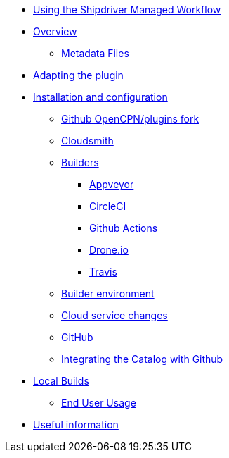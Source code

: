 * xref:index.adoc[Using the Shipdriver Managed Workflow]
* xref:Overview.adoc[Overview]
** xref:Metadata-Flow.adoc[Metadata Files]
* xref:Plugin-Adaptation.adoc[Adapting the plugin]
* xref:InstallConfigure.adoc[Installation and configuration]
** xref:InstallConfigure/GithubPreps.adoc[Github OpenCPN/plugins fork]
** xref:InstallConfigure/Cloudsmith.adoc[Cloudsmith]
** xref:InstallConfigure/Builders/IntroBuilders.adoc[Builders]
*** xref:InstallConfigure/Builders/Appveyor.adoc[Appveyor]
*** xref:InstallConfigure/Builders/CircleCI.adoc[CircleCI]
*** xref:InstallConfigure/Builders/Github-Actions.adoc[Github Actions]
*** xref:InstallConfigure/Builders/Drone.adoc[Drone.io]
*** xref:InstallConfigure/Builders/Travis.adoc[Travis]
** xref:InstallConfigure/BuilderEnv.adoc[Builder environment]
** xref:InstallConfigure/Cloud-Service-Changes.adoc[Cloud service changes]
** xref:InstallConfigure/GitHub.adoc[GitHub]
** xref:InstallConfigure/Catalog-Github-Integration.adoc[Integrating the Catalog with Github]
* xref:Local-Build.adoc[Local Builds]
** xref:usage.adoc[End User Usage]
* xref:Useful-Stuff.adoc[Useful information]

